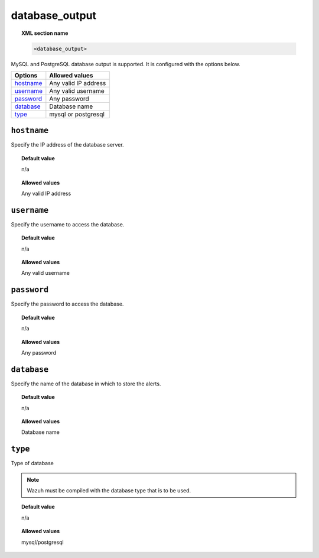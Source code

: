 .. _reference_ossec_database_output:

database_output
===============

.. topic:: XML section name

	.. code-block:: xml

		<database_output>

MySQL and PostgreSQL database output is supported. It is configured with the options below.

+-------------+----------------------+
| Options     | Allowed values       |
+=============+======================+
| `hostname`_ | Any valid IP address |
+-------------+----------------------+
| `username`_ | Any valid username   |
+-------------+----------------------+
| `password`_ | Any password         |
+-------------+----------------------+
| `database`_ | Database name        |
+-------------+----------------------+
| `type`_     | mysql or postgresql  |
+-------------+----------------------+



``hostname``
------------

Specify the IP address of the database server.

.. topic:: Default value

	n/a

.. topic:: Allowed values

	Any valid IP address

``username``
------------

Specify the username to access the database.

.. topic:: Default value

	n/a

.. topic:: Allowed values

	Any valid username

``password``
------------

Specify the password to access the database.

.. topic:: Default value

	n/a

.. topic:: Allowed values

	Any password

``database``
------------

Specify the name of the database in which to store the alerts.

.. topic:: Default value

	n/a

.. topic:: Allowed values

	Database name

``type``
--------

Type of database

.. note::

    Wazuh must be compiled with the database type that is to be used.

.. topic:: Default value

	n/a

.. topic:: Allowed values

	mysql/postgresql
